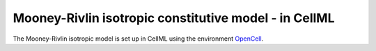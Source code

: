 .. mooney_rivlin:

Mooney-Rivlin isotropic constitutive model - in CellML
============================================================

The Mooney-Rivlin isotropic model is set up in CellML using the environment 
`OpenCell <https://www.cellml.org/tools/opencell>`_.

